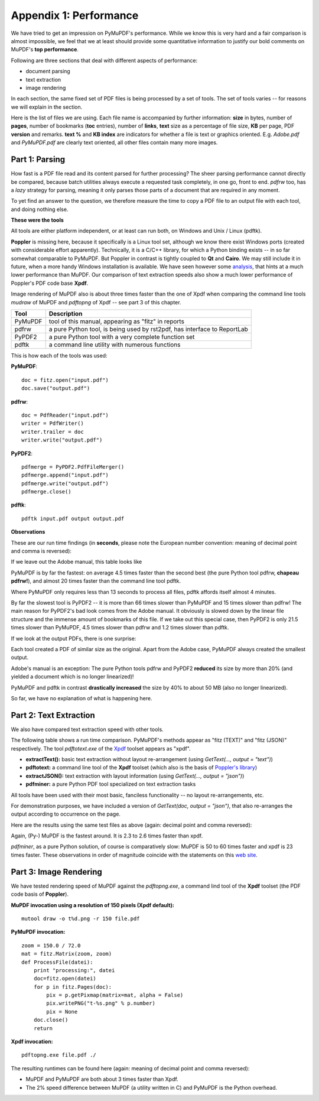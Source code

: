 ===============================
Appendix 1: Performance
===============================

We have tried to get an impression on PyMuPDF's performance. While we know this is very hard and a fair comparison is almost impossible, we feel that we at least should provide some quantitative information to justify our bold comments on MuPDF's **top performance**.

Following are three sections that deal with different aspects of performance:

* document parsing
* text extraction
* image rendering

In each section, the same fixed set of PDF files is being processed by a set of tools. The set of tools varies -- for reasons we will explain in the section.

.. |fsizes| image:: images/img-filesizes.png

Here is the list of files we are using. Each file name is accompanied by further information: **size** in bytes, number of **pages**, number of bookmarks (**toc** entries), number of **links**, **text** size as a percentage of file size, **KB** per page, PDF **version** and remarks. **text %** and **KB index** are indicators for whether a file is text or graphics oriented.
|fsizes|
E.g. *Adobe.pdf* and *PyMuPDF.pdf* are clearly text oriented, all other files contain many more images.



Part 1: Parsing
~~~~~~~~~~~~~~~~

How fast is a PDF file read and its content parsed for further processing? The sheer parsing performance cannot directly be compared, because batch utilities always execute a requested task completely, in one go, front to end. *pdfrw* too, has a *lazy* strategy for parsing, meaning it only parses those parts of a document that are required in any moment.

To yet find an answer to the question, we therefore measure the time to copy a PDF file to an output file with each tool, and doing nothing else.

**These were the tools**

All tools are either platform independent, or at least can run both, on Windows and Unix / Linux (pdftk).

**Poppler** is missing here, because it specifically is a Linux tool set, although we know there exist Windows ports (created with considerable effort apparently). Technically, it is a C/C++ library, for which a Python binding exists -- in so far somewhat comparable to PyMuPDF. But Poppler in contrast is tightly coupled to **Qt** and **Cairo**. We may still include it in future, when a more handy Windows installation is available. We have seen however some `analysis  <http://hzqtc.github.io/2012/04/poppler-vs-mupdf.html>`_, that hints at a much lower performance than MuPDF. Our comparison of text extraction speeds also show a much lower performance of Poppler's PDF code base **Xpdf**.

Image rendering of MuPDF also is about three times faster than the one of Xpdf when comparing the command line tools *mudraw* of MuPDF and *pdftopng* of Xpdf -- see part 3 of this chapter.

========= ==========================================================================
Tool      Description
========= ==========================================================================
PyMuPDF   tool of this manual, appearing as "fitz" in reports
pdfrw     a pure Python tool, is being used by rst2pdf, has interface to ReportLab
PyPDF2    a pure Python tool with a very complete function set
pdftk     a command line utility with numerous functions
========= ==========================================================================

This is how each of the tools was used:

**PyMuPDF**:
::
 doc = fitz.open("input.pdf")
 doc.save("output.pdf")

**pdfrw**:
::
 doc = PdfReader("input.pdf")
 writer = PdfWriter()
 writer.trailer = doc
 writer.write("output.pdf")

**PyPDF2**:
::
 pdfmerge = PyPDF2.PdfFileMerger()
 pdfmerge.append("input.pdf")
 pdfmerge.write("output.pdf")
 pdfmerge.close()

**pdftk**:
::
 pdftk input.pdf output output.pdf


**Observations**

.. |cpyspeed1| image:: images/img-copy-speed-1.png
.. |cpyspeed2| image:: images/img-copy-speed-2.png

These are our run time findings (in **seconds**, please note the European number convention: meaning of decimal point and comma is reversed):

|cpyspeed1|

If we leave out the Adobe manual, this table looks like

|cpyspeed2|

PyMuPDF is by far the fastest: on average 4.5 times faster than the second best (the pure Python tool pdfrw, **chapeau pdfrw!**), and almost 20 times faster than the command line tool pdftk.

Where PyMuPDF only requires less than 13 seconds to process all files, pdftk affords itself almost 4 minutes.

By far the slowest tool is PyPDF2 -- it is more than 66 times slower than PyMuPDF and 15 times slower than pdfrw! The main reason for PyPDF2's bad look comes from the Adobe manual. It obviously is slowed down by the linear file structure and the immense amount of bookmarks of this file. If we take out this special case, then PyPDF2 is only 21.5 times slower than PyMuPDF, 4.5 times slower than pdfrw and 1.2 times slower than pdftk.

If we look at the output PDFs, there is one surprise:

Each tool created a PDF of similar size as the original. Apart from the Adobe case, PyMuPDF always created the smallest output.

Adobe's manual is an exception: The pure Python tools pdfrw and PyPDF2 **reduced** its size by more than 20% (and yielded a document which is no longer linearized)!

PyMuPDF and pdftk in contrast **drastically increased** the size by 40% to about 50 MB (also no longer linearized).

So far, we have no explanation of what is happening here.


Part 2: Text Extraction
~~~~~~~~~~~~~~~~~~~~~~~~
We also have compared text extraction speed with other tools.

The following table shows a run time comparison. PyMuPDF's methods appear as "fitz (TEXT)" and "fitz (JSON)" respectively. The tool *pdftotext.exe* of the `Xpdf <http://www.foolabs.com/xpdf/>`_ toolset appears as "xpdf".

* **extractText():** basic text extraction without layout re-arrangement (using *GetText(..., output = "text")*)
* **pdftotext:** a command line tool of the **Xpdf** toolset (which also is the basis of `Poppler's library <http://poppler.freedesktop.org/>`_)
* **extractJSON():** text extraction with layout information (using *GetText(..., output = "json")*)
* **pdfminer:** a pure Python PDF tool specialized on text extraction tasks

All tools have been used with their most basic, fanciless functionality -- no layout re-arrangements, etc.

For demonstration purposes, we have included a version of *GetText(doc, output = "json")*, that also re-arranges the output according to occurrence on the page.

.. |textperf| image:: images/img-textperformance.png

Here are the results using the same test files as above (again: decimal point and comma reversed):

|textperf|

Again, (Py-) MuPDF is the fastest around. It is 2.3 to 2.6 times faster than xpdf.

*pdfminer*, as a pure Python solution, of course is comparatively slow: MuPDF is 50 to 60 times faster and xpdf is 23 times faster. These observations in order of magnitude coincide with the statements on this `web site <http://www.unixuser.org/~euske/python/pdfminer/>`_.

Part 3: Image Rendering
~~~~~~~~~~~~~~~~~~~~~~~~
We have tested rendering speed of MuPDF against the *pdftopng.exe*, a command lind tool of the **Xpdf** toolset (the PDF code basis of **Poppler**).

**MuPDF invocation using a resolution of 150 pixels (Xpdf default):**
::
 mutool draw -o t%d.png -r 150 file.pdf

**PyMuPDF invocation:**
::
 zoom = 150.0 / 72.0
 mat = fitz.Matrix(zoom, zoom)
 def ProcessFile(datei):
     print "processing:", datei
     doc=fitz.open(datei)
     for p in fitz.Pages(doc):
         pix = p.getPixmap(matrix=mat, alpha = False)
         pix.writePNG("t-%s.png" % p.number)
         pix = None
     doc.close()
     return

**Xpdf invocation:**
::
 pdftopng.exe file.pdf ./

.. |renderspeed| image:: images/img-render-speed.png

The resulting runtimes can be found here (again: meaning of decimal point and comma reversed):

|renderspeed|

* MuPDF and PyMuPDF are both about 3 times faster than Xpdf.

* The 2% speed difference between MuPDF (a utility written in C) and PyMuPDF is the Python overhead.
